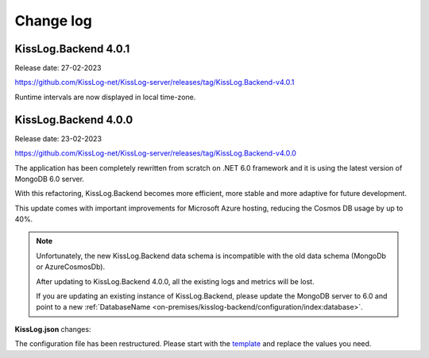 Change log
===============

KissLog.Backend 4.0.1
--------------------------

Release date: 27-02-2023

https://github.com/KissLog-net/KissLog-server/releases/tag/KissLog.Backend-v4.0.1

Runtime intervals are now displayed in local time-zone.

.. figure:: images/change-log/KissLog.Backend-v4.0.1-Runtime-intervals.png
    :alt: Runtime intervals

KissLog.Backend 4.0.0
--------------------------

Release date: 23-02-2023

https://github.com/KissLog-net/KissLog-server/releases/tag/KissLog.Backend-v4.0.0

The application has been completely rewritten from scratch on .NET 6.0 framework and it is using the latest version of MongoDB 6.0 server.

With this refactoring, KissLog.Backend becomes more efficient, more stable and more adaptive for future development.

This update comes with important improvements for Microsoft Azure hosting, reducing the Cosmos DB usage by up to 40%.

.. note::
   Unfortunately, the new KissLog.Backend data schema is incompatible with the old data schema (MongoDb or AzureCosmosDb).

   After updating to KissLog.Backend 4.0.0, all the existing logs and metrics will be lost. 

   If you are updating an existing instance of KissLog.Backend, please update the MongoDB server to 6.0 and point to a new :ref:`DatabaseName <on-premises/kisslog-backend/configuration/index:database>`.


**KissLog.json** changes:

The configuration file has been restructured. Please start with the `template <https://github.com/KissLog-net/KissLog-server/blob/main/KissLog.Backend/KissLog.json>`_ and replace the values you need.

